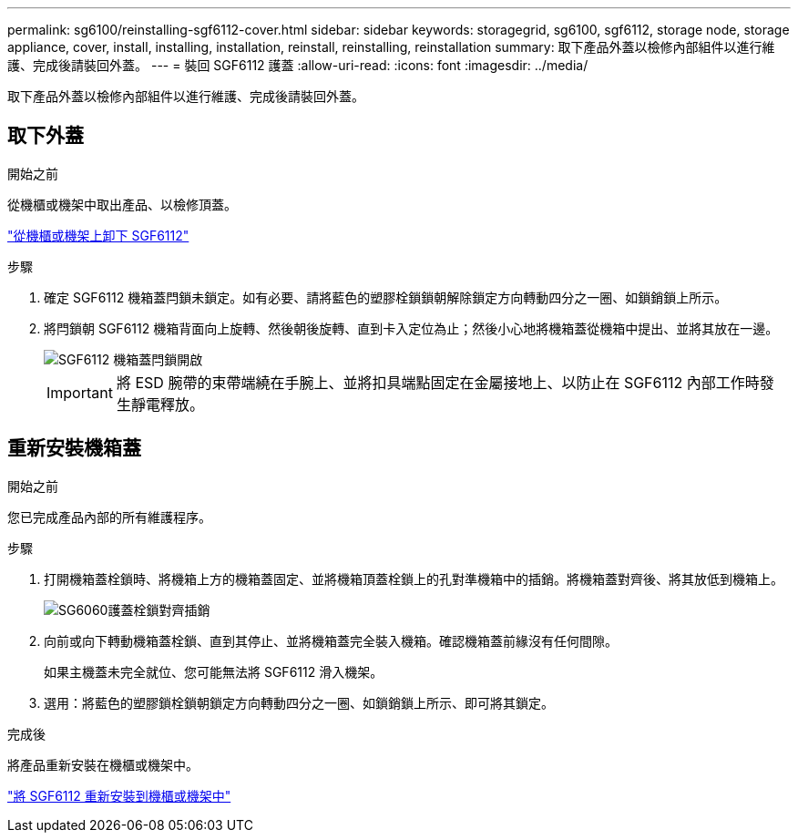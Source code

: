 ---
permalink: sg6100/reinstalling-sgf6112-cover.html 
sidebar: sidebar 
keywords: storagegrid, sg6100, sgf6112, storage node, storage appliance, cover, install, installing, installation, reinstall, reinstalling, reinstallation 
summary: 取下產品外蓋以檢修內部組件以進行維護、完成後請裝回外蓋。 
---
= 裝回 SGF6112 護蓋
:allow-uri-read: 
:icons: font
:imagesdir: ../media/


[role="lead"]
取下產品外蓋以檢修內部組件以進行維護、完成後請裝回外蓋。



== 取下外蓋

.開始之前
從機櫃或機架中取出產品、以檢修頂蓋。

link:reinstalling-sgf6112-into-cabinet-or-rack.html["從機櫃或機架上卸下 SGF6112"]

.步驟
. 確定 SGF6112 機箱蓋閂鎖未鎖定。如有必要、請將藍色的塑膠栓鎖鎖朝解除鎖定方向轉動四分之一圈、如鎖銷鎖上所示。
. 將閂鎖朝 SGF6112 機箱背面向上旋轉、然後朝後旋轉、直到卡入定位為止；然後小心地將機箱蓋從機箱中提出、並將其放在一邊。
+
image::../media/sg6060_cover_latch_open.jpg[SGF6112 機箱蓋閂鎖開啟]

+

IMPORTANT: 將 ESD 腕帶的束帶端繞在手腕上、並將扣具端點固定在金屬接地上、以防止在 SGF6112 內部工作時發生靜電釋放。





== 重新安裝機箱蓋

.開始之前
您已完成產品內部的所有維護程序。

.步驟
. 打開機箱蓋栓鎖時、將機箱上方的機箱蓋固定、並將機箱頂蓋栓鎖上的孔對準機箱中的插銷。將機箱蓋對齊後、將其放低到機箱上。
+
image::../media/sg6060_cover_latch_alignment_pin.jpg[SG6060護蓋栓鎖對齊插銷]

. 向前或向下轉動機箱蓋栓鎖、直到其停止、並將機箱蓋完全裝入機箱。確認機箱蓋前緣沒有任何間隙。
+
如果主機蓋未完全就位、您可能無法將 SGF6112 滑入機架。

. 選用：將藍色的塑膠鎖栓鎖朝鎖定方向轉動四分之一圈、如鎖銷鎖上所示、即可將其鎖定。


.完成後
將產品重新安裝在機櫃或機架中。

link:reinstalling-sgf6112-into-cabinet-or-rack.html["將 SGF6112 重新安裝到機櫃或機架中"]
